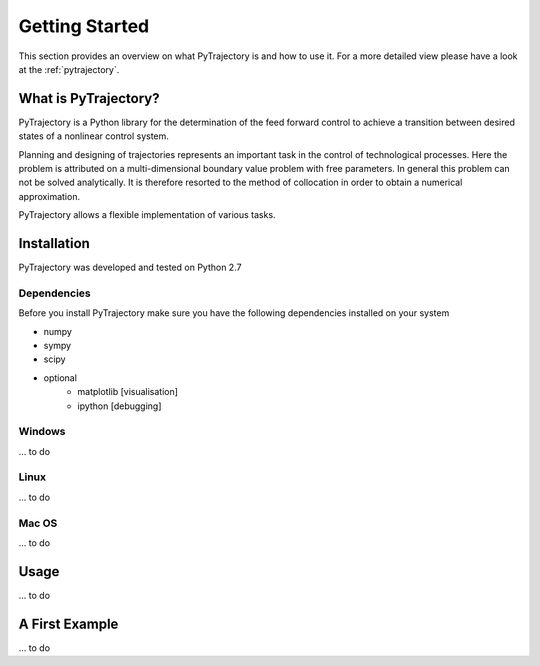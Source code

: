 Getting Started
***************

This section provides an overview on what PyTrajectory is and how to use it.
For a more detailed view please have a look at the :ref:`pytrajectory`.


What is PyTrajectory?
=====================

PyTrajectory is a Python library for the determination of the feed forward control 
to achieve a transition between desired states of a nonlinear control system.

Planning and designing of trajectories represents an important task in 
the control of technological processes. Here the problem is attributed 
on a multi-dimensional boundary value problem with free parameters.
In general this problem can not be solved analytically. It is therefore 
resorted to the method of collocation in order to obtain a numerical 
approximation.

PyTrajectory allows a flexible implementation of various tasks.


Installation
============

PyTrajectory was developed and tested on Python 2.7

Dependencies
------------

Before you install PyTrajectory make sure you have the following 
dependencies installed on your system

* numpy
* sympy
* scipy
* optional
   * matplotlib [visualisation]
   * ipython [debugging]

Windows
-------

... to do

Linux
-----

... to do

Mac OS
------

... to do


Usage
=====

... to do


A First Example
===============

... to do

